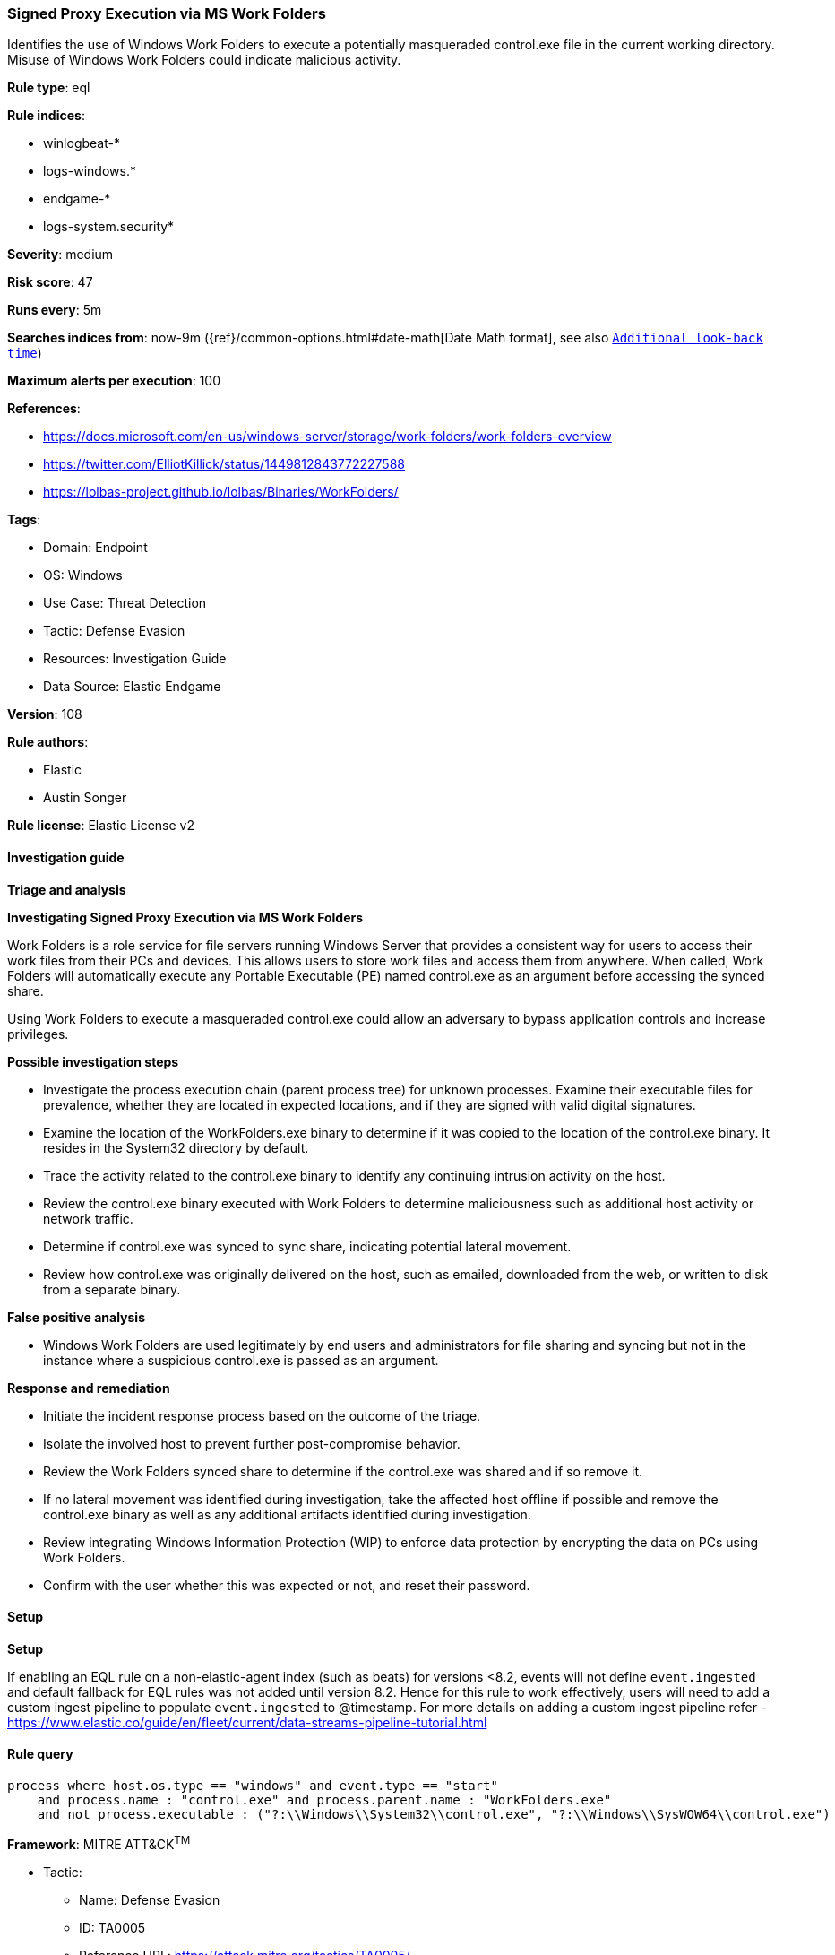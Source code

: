 [[prebuilt-rule-8-13-2-signed-proxy-execution-via-ms-work-folders]]
=== Signed Proxy Execution via MS Work Folders

Identifies the use of Windows Work Folders to execute a potentially masqueraded control.exe file in the current working directory. Misuse of Windows Work Folders could indicate malicious activity.

*Rule type*: eql

*Rule indices*: 

* winlogbeat-*
* logs-windows.*
* endgame-*
* logs-system.security*

*Severity*: medium

*Risk score*: 47

*Runs every*: 5m

*Searches indices from*: now-9m ({ref}/common-options.html#date-math[Date Math format], see also <<rule-schedule, `Additional look-back time`>>)

*Maximum alerts per execution*: 100

*References*: 

* https://docs.microsoft.com/en-us/windows-server/storage/work-folders/work-folders-overview
* https://twitter.com/ElliotKillick/status/1449812843772227588
* https://lolbas-project.github.io/lolbas/Binaries/WorkFolders/

*Tags*: 

* Domain: Endpoint
* OS: Windows
* Use Case: Threat Detection
* Tactic: Defense Evasion
* Resources: Investigation Guide
* Data Source: Elastic Endgame

*Version*: 108

*Rule authors*: 

* Elastic
* Austin Songer

*Rule license*: Elastic License v2


==== Investigation guide



*Triage and analysis*



*Investigating Signed Proxy Execution via MS Work Folders*


Work Folders is a role service for file servers running Windows Server that provides a consistent way for users to access their work files from their PCs and devices. This allows users to store work files and access them from anywhere. When called, Work Folders will automatically execute any Portable Executable (PE) named control.exe as an argument before accessing the synced share.

Using Work Folders to execute a masqueraded control.exe could allow an adversary to bypass application controls and increase privileges.


*Possible investigation steps*


- Investigate the process execution chain (parent process tree) for unknown processes. Examine their executable files for prevalence, whether they are located in expected locations, and if they are signed with valid digital signatures.
    - Examine the location of the WorkFolders.exe binary to determine if it was copied to the location of the control.exe binary. It resides in the System32 directory by default.
- Trace the activity related to the control.exe binary to identify any continuing intrusion activity on the host.
- Review the control.exe binary executed with Work Folders to determine maliciousness such as additional host activity or network traffic.
- Determine if control.exe was synced to sync share, indicating potential lateral movement.
- Review how control.exe was originally delivered on the host, such as emailed, downloaded from the web, or written to
disk from a separate binary.


*False positive analysis*


- Windows Work Folders are used legitimately by end users and administrators for file sharing and syncing but not in the instance where a suspicious control.exe is passed as an argument.


*Response and remediation*


- Initiate the incident response process based on the outcome of the triage.
- Isolate the involved host to prevent further post-compromise behavior.
- Review the Work Folders synced share to determine if the control.exe was shared and if so remove it.
- If no lateral movement was identified during investigation, take the affected host offline if possible and remove the control.exe binary as well as any additional artifacts identified during investigation.
- Review integrating Windows Information Protection (WIP) to enforce data protection by encrypting the data on PCs using Work Folders.
- Confirm with the user whether this was expected or not, and reset their password.


==== Setup



*Setup*


If enabling an EQL rule on a non-elastic-agent index (such as beats) for versions <8.2,
events will not define `event.ingested` and default fallback for EQL rules was not added until version 8.2.
Hence for this rule to work effectively, users will need to add a custom ingest pipeline to populate
`event.ingested` to @timestamp.
For more details on adding a custom ingest pipeline refer - https://www.elastic.co/guide/en/fleet/current/data-streams-pipeline-tutorial.html


==== Rule query


[source, js]
----------------------------------
process where host.os.type == "windows" and event.type == "start"
    and process.name : "control.exe" and process.parent.name : "WorkFolders.exe"
    and not process.executable : ("?:\\Windows\\System32\\control.exe", "?:\\Windows\\SysWOW64\\control.exe")

----------------------------------

*Framework*: MITRE ATT&CK^TM^

* Tactic:
** Name: Defense Evasion
** ID: TA0005
** Reference URL: https://attack.mitre.org/tactics/TA0005/
* Technique:
** Name: System Binary Proxy Execution
** ID: T1218
** Reference URL: https://attack.mitre.org/techniques/T1218/

